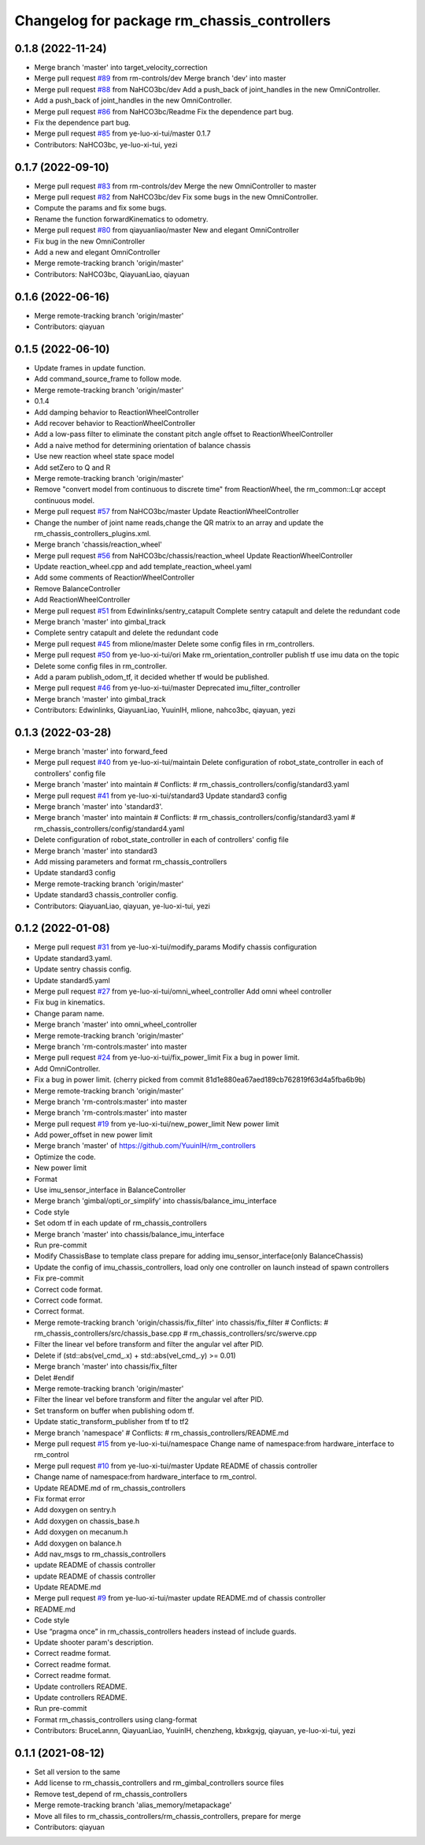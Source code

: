 ^^^^^^^^^^^^^^^^^^^^^^^^^^^^^^^^^^^^^^^^^^^^
Changelog for package rm_chassis_controllers
^^^^^^^^^^^^^^^^^^^^^^^^^^^^^^^^^^^^^^^^^^^^

0.1.8 (2022-11-24)
------------------
* Merge branch 'master' into target_velocity_correction
* Merge pull request `#89 <https://github.com/ye-luo-xi-tui/rm_controllers/issues/89>`_ from rm-controls/dev
  Merge branch 'dev' into master
* Merge pull request `#88 <https://github.com/ye-luo-xi-tui/rm_controllers/issues/88>`_ from NaHCO3bc/dev
  Add a push_back of joint_handles in the new OmniController.
* Add a push_back of joint_handles in the new OmniController.
* Merge pull request `#86 <https://github.com/ye-luo-xi-tui/rm_controllers/issues/86>`_ from NaHCO3bc/Readme
  Fix the dependence part bug.
* Fix the dependence part bug.
* Merge pull request `#85 <https://github.com/ye-luo-xi-tui/rm_controllers/issues/85>`_ from ye-luo-xi-tui/master
  0.1.7
* Contributors: NaHCO3bc, ye-luo-xi-tui, yezi

0.1.7 (2022-09-10)
------------------
* Merge pull request `#83 <https://github.com/ye-luo-xi-tui/rm_controllers/issues/83>`_ from rm-controls/dev
  Merge the new OmniController to master
* Merge pull request `#82 <https://github.com/ye-luo-xi-tui/rm_controllers/issues/82>`_ from NaHCO3bc/dev
  Fix some bugs in the new OmniController.
* Compute the params and fix some bugs.
* Rename the function forwardKinematics to odometry.
* Merge pull request `#80 <https://github.com/ye-luo-xi-tui/rm_controllers/issues/80>`_ from qiayuanliao/master
  New and elegant OmniController
* Fix bug in the new OmniController
* Add a new and elegant OmniController
* Merge remote-tracking branch 'origin/master'
* Contributors: NaHCO3bc, QiayuanLiao, qiayuan

0.1.6 (2022-06-16)
------------------
* Merge remote-tracking branch 'origin/master'
* Contributors: qiayuan

0.1.5 (2022-06-10)
------------------
* Update frames in update function.
* Add command_source_frame to follow mode.
* Merge remote-tracking branch 'origin/master'
* 0.1.4
* Add damping behavior to ReactionWheelController
* Add recover behavior to ReactionWheelController
* Add a low-pass filter to eliminate the constant pitch angle offset to ReactionWheelController
* Add a naive method for determining orientation of balance chassis
* Use new reaction wheel state space model
* Add setZero to Q and R
* Merge remote-tracking branch 'origin/master'
* Remove "convert model from continuous to discrete time" from ReactionWheel, the rm_common::Lqr accept continuous model.
* Merge pull request `#57 <https://github.com/ye-luo-xi-tui/rm_controllers/issues/57>`_ from NaHCO3bc/master
  Update ReactionWheelController
* Change the number of joint name reads,change the QR matrix to an array and update the rm_chassis_controllers_plugins.xml.
* Merge branch 'chassis/reaction_wheel'
* Merge pull request `#56 <https://github.com/ye-luo-xi-tui/rm_controllers/issues/56>`_ from NaHCO3bc/chassis/reaction_wheel
  Update ReactionWheelController
* Update reaction_wheel.cpp and add template_reaction_wheel.yaml
* Add some comments of ReactionWheelController
* Remove BalanceController
* Add ReactionWheelController
* Merge pull request `#51 <https://github.com/ye-luo-xi-tui/rm_controllers/issues/51>`_ from Edwinlinks/sentry_catapult
  Complete sentry catapult and delete the redundant code
* Merge branch 'master' into gimbal_track
* Complete sentry catapult and delete the redundant code
* Merge pull request `#45 <https://github.com/ye-luo-xi-tui/rm_controllers/issues/45>`_ from mlione/master
  Delete some config files in rm_controllers.
* Merge pull request `#50 <https://github.com/ye-luo-xi-tui/rm_controllers/issues/50>`_ from ye-luo-xi-tui/ori
  Make rm_orientation_controller publish tf use imu data on the topic
* Delete some config files in rm_controller.
* Add a param publish_odom_tf, it decided whether tf would be published.
* Merge pull request `#46 <https://github.com/ye-luo-xi-tui/rm_controllers/issues/46>`_ from ye-luo-xi-tui/master
  Deprecated imu_filter_controller
* Merge branch 'master' into gimbal_track
* Contributors: Edwinlinks, QiayuanLiao, YuuinIH, mlione, nahco3bc, qiayuan, yezi

0.1.3 (2022-03-28)
------------------
* Merge branch 'master' into forward_feed
* Merge pull request `#40 <https://github.com/ye-luo-xi-tui/rm_controllers/issues/40>`_ from ye-luo-xi-tui/maintain
  Delete configuration of robot_state_controller in each of controllers' config file
* Merge branch 'master' into maintain
  # Conflicts:
  #	rm_chassis_controllers/config/standard3.yaml
* Merge pull request `#41 <https://github.com/ye-luo-xi-tui/rm_controllers/issues/41>`_ from ye-luo-xi-tui/standard3
  Update standard3 config
* Merge branch 'master' into 'standard3'.
* Merge branch 'master' into maintain
  # Conflicts:
  #	rm_chassis_controllers/config/standard3.yaml
  #	rm_chassis_controllers/config/standard4.yaml
* Delete configuration of robot_state_controller in each of controllers' config file
* Merge branch 'master' into standard3
* Add missing parameters and format rm_chassis_controllers
* Update standard3 config
* Merge remote-tracking branch 'origin/master'
* Update standard3 chassis_controller config.
* Contributors: QiayuanLiao, qiayuan, ye-luo-xi-tui, yezi

0.1.2 (2022-01-08)
------------------
* Merge pull request `#31 <https://github.com/rm-controls/rm_controllers/issues/31>`_ from ye-luo-xi-tui/modify_params
  Modify chassis configuration
* Update standard3.yaml.
* Update sentry chassis config.
* Update standard5.yaml
* Merge pull request `#27 <https://github.com/rm-controls/rm_controllers/issues/27>`_ from ye-luo-xi-tui/omni_wheel_controller
  Add omni wheel controller
* Fix bug in kinematics.
* Change param name.
* Merge branch 'master' into omni_wheel_controller
* Merge remote-tracking branch 'origin/master'
* Merge branch 'rm-controls:master' into master
* Merge pull request `#24 <https://github.com/rm-controls/rm_controllers/issues/24>`_ from ye-luo-xi-tui/fix_power_limit
  Fix a bug in power limit.
* Add OmniController.
* Fix a bug in power limit.
  (cherry picked from commit 81d1e880ea67aed189cb762819f63d4a5fba6b9b)
* Merge remote-tracking branch 'origin/master'
* Merge branch 'rm-controls:master' into master
* Merge branch 'rm-controls:master' into master
* Merge pull request `#19 <https://github.com/rm-controls/rm_controllers/issues/19>`_ from ye-luo-xi-tui/new_power_limit
  New power limit
* Add power_offset in new power limit
* Merge branch 'master' of https://github.com/YuuinIH/rm_controllers
* Optimize the code.
* New power limit
* Format
* Use imu_sensor_interface in BalanceController
* Merge branch 'gimbal/opti_or_simplify' into chassis/balance_imu_interface
* Code style
* Set odom tf in each update of rm_chassis_controllers
* Merge branch 'master' into chassis/balance_imu_interface
* Run pre-commit
* Modify ChassisBase to template class prepare for adding imu_sensor_interface(only BalanceChassis)
* Update the config of imu_chassis_controllers, load only one controller on launch instead of spawn controllers
* Fix pre-commit
* Correct code format.
* Correct code format.
* Correct format.
* Merge remote-tracking branch 'origin/chassis/fix_filter' into chassis/fix_filter
  # Conflicts:
  #	rm_chassis_controllers/src/chassis_base.cpp
  #	rm_chassis_controllers/src/swerve.cpp
* Filter the linear vel before transform and filter the angular vel after PID.
* Delete if (std::abs(vel_cmd\_.x) + std::abs(vel_cmd\_.y) >= 0.01)
* Merge branch 'master' into chassis/fix_filter
* Delet #endif
* Merge remote-tracking branch 'origin/master'
* Filter the linear vel before transform and filter the angular vel after PID.
* Set transform on buffer when publishing odom tf.
* Update static_transform_publisher from tf to tf2
* Merge branch 'namespace'
  # Conflicts:
  #	rm_chassis_controllers/README.md
* Merge pull request `#15 <https://github.com/rm-controls/rm_controllers/issues/15>`_ from ye-luo-xi-tui/namespace
  Change name of namespace:from hardware_interface to rm_control
* Merge pull request `#10 <https://github.com/rm-controls/rm_controllers/issues/10>`_ from ye-luo-xi-tui/master
  Update README of chassis controller
* Change name of namespace:from hardware_interface to rm_control.
* Update README.md of rm_chassis_controllers
* Fix format error
* Add doxygen on sentry.h
* Add doxygen on chassis_base.h
* Add doxygen on mecanum.h
* Add doxygen on balance.h
* Add nav_msgs to rm_chassis_controllers
* update README of chassis controller
* update README of chassis controller
* Update README.md
* Merge pull request `#9 <https://github.com/rm-controls/rm_controllers/issues/9>`_ from ye-luo-xi-tui/master
  update README.md of chassis controller
* README.md
* Code style
* Use “pragma once” in rm_chassis_controllers headers instead of include guards.
* Update shooter param's description.
* Correct readme format.
* Correct readme format.
* Correct readme format.
* Update controllers README.
* Update controllers README.
* Run pre-commit
* Format rm_chassis_controllers using clang-format
* Contributors: BruceLannn, QiayuanLiao, YuuinIH, chenzheng, kbxkgxjg, qiayuan, ye-luo-xi-tui, yezi

0.1.1 (2021-08-12)
------------------
* Set all version to the same
* Add license to rm_chassis_controllers and rm_gimbal_controllers source files
* Remove test_depend of rm_chassis_controllers
* Merge remote-tracking branch 'alias_memory/metapackage'
* Move all files to rm_chassis_controllers/rm_chassis_controllers, prepare for merge
* Contributors: qiayuan
